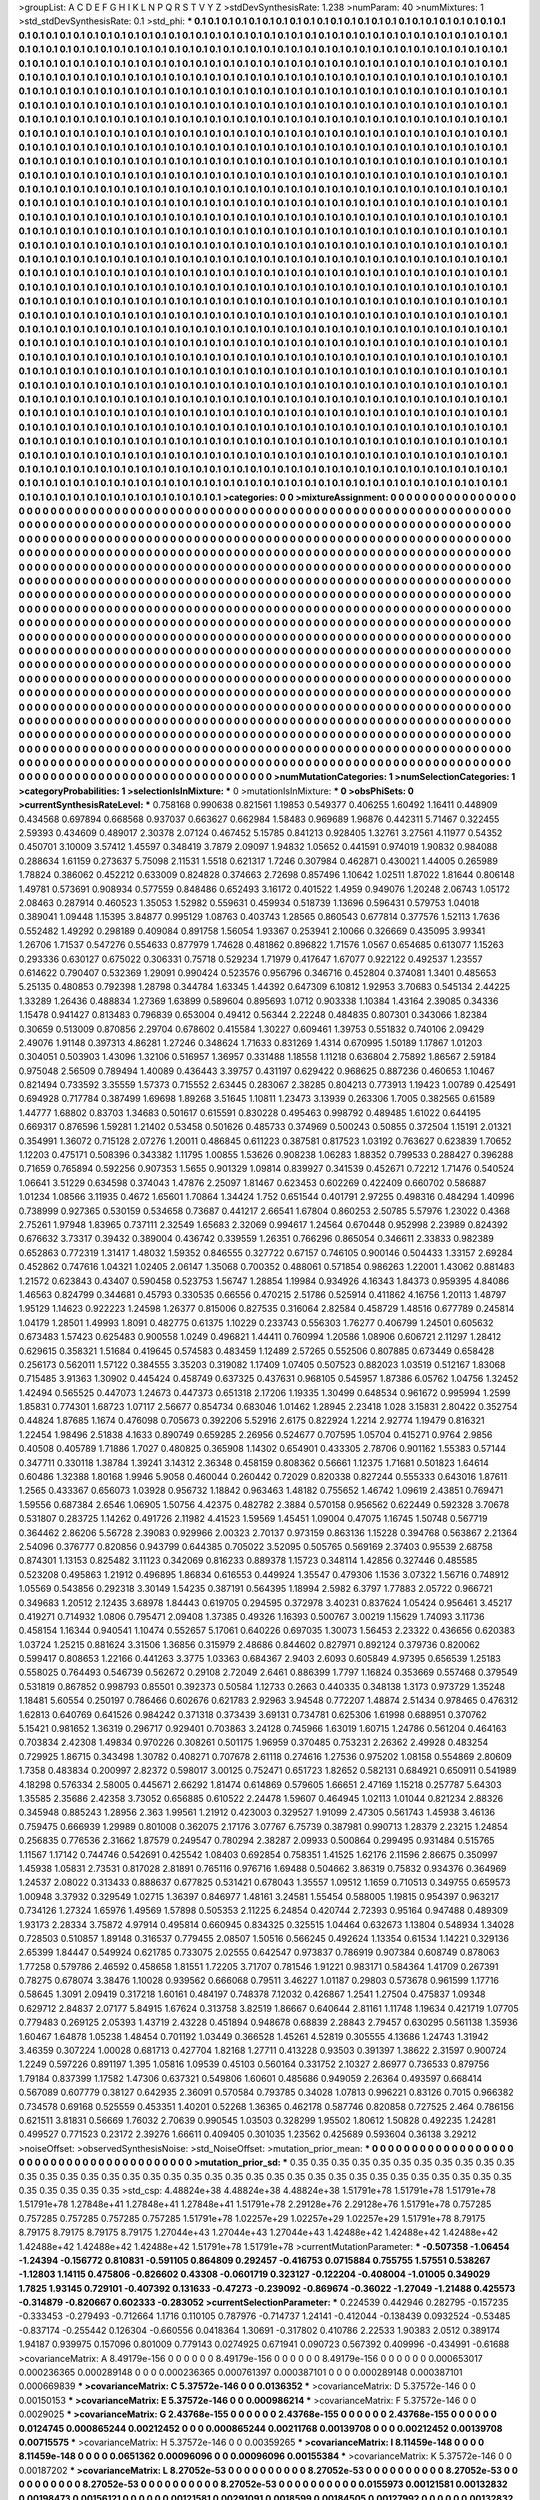 >groupList:
A C D E F G H I K L
N P Q R S T V Y Z 
>stdDevSynthesisRate:
1.238 
>numParam:
40
>numMixtures:
1
>std_stdDevSynthesisRate:
0.1
>std_phi:
***
0.1 0.1 0.1 0.1 0.1 0.1 0.1 0.1 0.1 0.1
0.1 0.1 0.1 0.1 0.1 0.1 0.1 0.1 0.1 0.1
0.1 0.1 0.1 0.1 0.1 0.1 0.1 0.1 0.1 0.1
0.1 0.1 0.1 0.1 0.1 0.1 0.1 0.1 0.1 0.1
0.1 0.1 0.1 0.1 0.1 0.1 0.1 0.1 0.1 0.1
0.1 0.1 0.1 0.1 0.1 0.1 0.1 0.1 0.1 0.1
0.1 0.1 0.1 0.1 0.1 0.1 0.1 0.1 0.1 0.1
0.1 0.1 0.1 0.1 0.1 0.1 0.1 0.1 0.1 0.1
0.1 0.1 0.1 0.1 0.1 0.1 0.1 0.1 0.1 0.1
0.1 0.1 0.1 0.1 0.1 0.1 0.1 0.1 0.1 0.1
0.1 0.1 0.1 0.1 0.1 0.1 0.1 0.1 0.1 0.1
0.1 0.1 0.1 0.1 0.1 0.1 0.1 0.1 0.1 0.1
0.1 0.1 0.1 0.1 0.1 0.1 0.1 0.1 0.1 0.1
0.1 0.1 0.1 0.1 0.1 0.1 0.1 0.1 0.1 0.1
0.1 0.1 0.1 0.1 0.1 0.1 0.1 0.1 0.1 0.1
0.1 0.1 0.1 0.1 0.1 0.1 0.1 0.1 0.1 0.1
0.1 0.1 0.1 0.1 0.1 0.1 0.1 0.1 0.1 0.1
0.1 0.1 0.1 0.1 0.1 0.1 0.1 0.1 0.1 0.1
0.1 0.1 0.1 0.1 0.1 0.1 0.1 0.1 0.1 0.1
0.1 0.1 0.1 0.1 0.1 0.1 0.1 0.1 0.1 0.1
0.1 0.1 0.1 0.1 0.1 0.1 0.1 0.1 0.1 0.1
0.1 0.1 0.1 0.1 0.1 0.1 0.1 0.1 0.1 0.1
0.1 0.1 0.1 0.1 0.1 0.1 0.1 0.1 0.1 0.1
0.1 0.1 0.1 0.1 0.1 0.1 0.1 0.1 0.1 0.1
0.1 0.1 0.1 0.1 0.1 0.1 0.1 0.1 0.1 0.1
0.1 0.1 0.1 0.1 0.1 0.1 0.1 0.1 0.1 0.1
0.1 0.1 0.1 0.1 0.1 0.1 0.1 0.1 0.1 0.1
0.1 0.1 0.1 0.1 0.1 0.1 0.1 0.1 0.1 0.1
0.1 0.1 0.1 0.1 0.1 0.1 0.1 0.1 0.1 0.1
0.1 0.1 0.1 0.1 0.1 0.1 0.1 0.1 0.1 0.1
0.1 0.1 0.1 0.1 0.1 0.1 0.1 0.1 0.1 0.1
0.1 0.1 0.1 0.1 0.1 0.1 0.1 0.1 0.1 0.1
0.1 0.1 0.1 0.1 0.1 0.1 0.1 0.1 0.1 0.1
0.1 0.1 0.1 0.1 0.1 0.1 0.1 0.1 0.1 0.1
0.1 0.1 0.1 0.1 0.1 0.1 0.1 0.1 0.1 0.1
0.1 0.1 0.1 0.1 0.1 0.1 0.1 0.1 0.1 0.1
0.1 0.1 0.1 0.1 0.1 0.1 0.1 0.1 0.1 0.1
0.1 0.1 0.1 0.1 0.1 0.1 0.1 0.1 0.1 0.1
0.1 0.1 0.1 0.1 0.1 0.1 0.1 0.1 0.1 0.1
0.1 0.1 0.1 0.1 0.1 0.1 0.1 0.1 0.1 0.1
0.1 0.1 0.1 0.1 0.1 0.1 0.1 0.1 0.1 0.1
0.1 0.1 0.1 0.1 0.1 0.1 0.1 0.1 0.1 0.1
0.1 0.1 0.1 0.1 0.1 0.1 0.1 0.1 0.1 0.1
0.1 0.1 0.1 0.1 0.1 0.1 0.1 0.1 0.1 0.1
0.1 0.1 0.1 0.1 0.1 0.1 0.1 0.1 0.1 0.1
0.1 0.1 0.1 0.1 0.1 0.1 0.1 0.1 0.1 0.1
0.1 0.1 0.1 0.1 0.1 0.1 0.1 0.1 0.1 0.1
0.1 0.1 0.1 0.1 0.1 0.1 0.1 0.1 0.1 0.1
0.1 0.1 0.1 0.1 0.1 0.1 0.1 0.1 0.1 0.1
0.1 0.1 0.1 0.1 0.1 0.1 0.1 0.1 0.1 0.1
0.1 0.1 0.1 0.1 0.1 0.1 0.1 0.1 0.1 0.1
0.1 0.1 0.1 0.1 0.1 0.1 0.1 0.1 0.1 0.1
0.1 0.1 0.1 0.1 0.1 0.1 0.1 0.1 0.1 0.1
0.1 0.1 0.1 0.1 0.1 0.1 0.1 0.1 0.1 0.1
0.1 0.1 0.1 0.1 0.1 0.1 0.1 0.1 0.1 0.1
0.1 0.1 0.1 0.1 0.1 0.1 0.1 0.1 0.1 0.1
0.1 0.1 0.1 0.1 0.1 0.1 0.1 0.1 0.1 0.1
0.1 0.1 0.1 0.1 0.1 0.1 0.1 0.1 0.1 0.1
0.1 0.1 0.1 0.1 0.1 0.1 0.1 0.1 0.1 0.1
0.1 0.1 0.1 0.1 0.1 0.1 0.1 0.1 0.1 0.1
0.1 0.1 0.1 0.1 0.1 0.1 0.1 0.1 0.1 0.1
0.1 0.1 0.1 0.1 0.1 0.1 0.1 0.1 0.1 0.1
0.1 0.1 0.1 0.1 0.1 0.1 0.1 0.1 0.1 0.1
0.1 0.1 0.1 0.1 0.1 0.1 0.1 0.1 0.1 0.1
0.1 0.1 0.1 0.1 0.1 0.1 0.1 0.1 0.1 0.1
0.1 0.1 0.1 0.1 0.1 0.1 0.1 0.1 0.1 0.1
0.1 0.1 0.1 0.1 0.1 0.1 0.1 0.1 0.1 0.1
0.1 0.1 0.1 0.1 0.1 0.1 0.1 0.1 0.1 0.1
0.1 0.1 0.1 0.1 0.1 0.1 0.1 0.1 0.1 0.1
0.1 0.1 0.1 0.1 0.1 0.1 0.1 0.1 0.1 0.1
0.1 0.1 0.1 0.1 0.1 0.1 0.1 0.1 0.1 0.1
0.1 0.1 0.1 0.1 0.1 0.1 0.1 0.1 0.1 0.1
0.1 0.1 0.1 0.1 0.1 0.1 0.1 0.1 0.1 0.1
0.1 0.1 0.1 0.1 0.1 0.1 0.1 0.1 0.1 0.1
0.1 0.1 0.1 0.1 0.1 0.1 0.1 0.1 0.1 0.1
0.1 0.1 0.1 0.1 0.1 0.1 0.1 0.1 0.1 0.1
0.1 0.1 0.1 0.1 0.1 0.1 0.1 0.1 0.1 0.1
0.1 0.1 0.1 0.1 0.1 0.1 0.1 0.1 0.1 0.1
0.1 0.1 0.1 0.1 0.1 0.1 0.1 0.1 0.1 0.1
0.1 0.1 0.1 0.1 0.1 0.1 0.1 0.1 0.1 0.1
0.1 0.1 0.1 0.1 0.1 0.1 0.1 0.1 0.1 0.1
0.1 0.1 0.1 0.1 0.1 0.1 0.1 0.1 0.1 0.1
0.1 0.1 0.1 0.1 0.1 0.1 0.1 0.1 0.1 0.1
0.1 0.1 0.1 0.1 0.1 0.1 0.1 0.1 0.1 0.1
0.1 0.1 0.1 0.1 0.1 0.1 0.1 0.1 0.1 0.1
0.1 0.1 0.1 0.1 0.1 0.1 0.1 0.1 0.1 0.1
0.1 0.1 0.1 0.1 0.1 0.1 0.1 0.1 0.1 0.1
0.1 0.1 0.1 0.1 0.1 0.1 0.1 0.1 0.1 0.1
0.1 0.1 0.1 0.1 0.1 0.1 0.1 0.1 0.1 0.1
0.1 0.1 0.1 0.1 0.1 0.1 0.1 0.1 0.1 0.1
0.1 0.1 0.1 0.1 0.1 0.1 0.1 0.1 0.1 0.1
0.1 0.1 0.1 0.1 0.1 0.1 0.1 0.1 0.1 0.1
0.1 0.1 0.1 0.1 0.1 0.1 0.1 0.1 0.1 0.1
0.1 0.1 0.1 0.1 0.1 0.1 0.1 0.1 0.1 0.1
0.1 0.1 0.1 0.1 0.1 0.1 0.1 0.1 0.1 0.1
0.1 0.1 0.1 0.1 0.1 0.1 0.1 0.1 0.1 0.1
0.1 0.1 0.1 0.1 0.1 0.1 0.1 0.1 0.1 0.1
0.1 0.1 0.1 0.1 0.1 0.1 0.1 0.1 0.1 0.1
0.1 0.1 0.1 0.1 0.1 0.1 0.1 0.1 0.1 0.1
0.1 0.1 0.1 0.1 0.1 0.1 0.1 0.1 0.1 0.1
0.1 0.1 0.1 0.1 0.1 0.1 0.1 0.1 0.1 0.1
0.1 0.1 0.1 0.1 0.1 0.1 0.1 0.1 0.1 0.1
0.1 0.1 0.1 0.1 0.1 0.1 0.1 0.1 0.1 0.1
0.1 0.1 0.1 0.1 0.1 0.1 0.1 0.1 0.1 0.1
0.1 0.1 0.1 0.1 0.1 0.1 0.1 0.1 0.1 0.1
0.1 0.1 0.1 0.1 0.1 0.1 0.1 0.1 0.1 0.1
0.1 0.1 0.1 0.1 0.1 0.1 0.1 0.1 0.1 0.1
0.1 0.1 0.1 0.1 0.1 0.1 0.1 0.1 0.1 0.1
0.1 0.1 0.1 0.1 0.1 0.1 0.1 0.1 0.1 0.1
0.1 0.1 0.1 0.1 0.1 0.1 0.1 0.1 0.1 0.1
0.1 0.1 0.1 0.1 0.1 0.1 0.1 0.1 0.1 0.1
0.1 0.1 0.1 0.1 0.1 0.1 0.1 0.1 0.1 0.1
0.1 0.1 0.1 0.1 0.1 0.1 0.1 0.1 0.1 0.1
0.1 0.1 0.1 0.1 0.1 0.1 0.1 0.1 0.1 0.1
0.1 0.1 0.1 0.1 0.1 0.1 0.1 0.1 0.1 0.1
0.1 0.1 0.1 0.1 0.1 0.1 0.1 0.1 0.1 0.1
0.1 0.1 0.1 0.1 0.1 0.1 0.1 0.1 0.1 0.1
0.1 0.1 0.1 0.1 0.1 0.1 0.1 0.1 0.1 0.1
0.1 0.1 0.1 0.1 0.1 0.1 0.1 0.1 0.1 0.1
0.1 0.1 0.1 0.1 0.1 0.1 0.1 0.1 0.1 0.1
0.1 0.1 0.1 0.1 0.1 0.1 0.1 0.1 0.1 0.1
0.1 0.1 0.1 0.1 0.1 0.1 0.1 0.1 0.1 0.1
0.1 0.1 0.1 0.1 0.1 0.1 
>categories:
0 0
>mixtureAssignment:
0 0 0 0 0 0 0 0 0 0 0 0 0 0 0 0 0 0 0 0 0 0 0 0 0 0 0 0 0 0 0 0 0 0 0 0 0 0 0 0 0 0 0 0 0 0 0 0 0 0
0 0 0 0 0 0 0 0 0 0 0 0 0 0 0 0 0 0 0 0 0 0 0 0 0 0 0 0 0 0 0 0 0 0 0 0 0 0 0 0 0 0 0 0 0 0 0 0 0 0
0 0 0 0 0 0 0 0 0 0 0 0 0 0 0 0 0 0 0 0 0 0 0 0 0 0 0 0 0 0 0 0 0 0 0 0 0 0 0 0 0 0 0 0 0 0 0 0 0 0
0 0 0 0 0 0 0 0 0 0 0 0 0 0 0 0 0 0 0 0 0 0 0 0 0 0 0 0 0 0 0 0 0 0 0 0 0 0 0 0 0 0 0 0 0 0 0 0 0 0
0 0 0 0 0 0 0 0 0 0 0 0 0 0 0 0 0 0 0 0 0 0 0 0 0 0 0 0 0 0 0 0 0 0 0 0 0 0 0 0 0 0 0 0 0 0 0 0 0 0
0 0 0 0 0 0 0 0 0 0 0 0 0 0 0 0 0 0 0 0 0 0 0 0 0 0 0 0 0 0 0 0 0 0 0 0 0 0 0 0 0 0 0 0 0 0 0 0 0 0
0 0 0 0 0 0 0 0 0 0 0 0 0 0 0 0 0 0 0 0 0 0 0 0 0 0 0 0 0 0 0 0 0 0 0 0 0 0 0 0 0 0 0 0 0 0 0 0 0 0
0 0 0 0 0 0 0 0 0 0 0 0 0 0 0 0 0 0 0 0 0 0 0 0 0 0 0 0 0 0 0 0 0 0 0 0 0 0 0 0 0 0 0 0 0 0 0 0 0 0
0 0 0 0 0 0 0 0 0 0 0 0 0 0 0 0 0 0 0 0 0 0 0 0 0 0 0 0 0 0 0 0 0 0 0 0 0 0 0 0 0 0 0 0 0 0 0 0 0 0
0 0 0 0 0 0 0 0 0 0 0 0 0 0 0 0 0 0 0 0 0 0 0 0 0 0 0 0 0 0 0 0 0 0 0 0 0 0 0 0 0 0 0 0 0 0 0 0 0 0
0 0 0 0 0 0 0 0 0 0 0 0 0 0 0 0 0 0 0 0 0 0 0 0 0 0 0 0 0 0 0 0 0 0 0 0 0 0 0 0 0 0 0 0 0 0 0 0 0 0
0 0 0 0 0 0 0 0 0 0 0 0 0 0 0 0 0 0 0 0 0 0 0 0 0 0 0 0 0 0 0 0 0 0 0 0 0 0 0 0 0 0 0 0 0 0 0 0 0 0
0 0 0 0 0 0 0 0 0 0 0 0 0 0 0 0 0 0 0 0 0 0 0 0 0 0 0 0 0 0 0 0 0 0 0 0 0 0 0 0 0 0 0 0 0 0 0 0 0 0
0 0 0 0 0 0 0 0 0 0 0 0 0 0 0 0 0 0 0 0 0 0 0 0 0 0 0 0 0 0 0 0 0 0 0 0 0 0 0 0 0 0 0 0 0 0 0 0 0 0
0 0 0 0 0 0 0 0 0 0 0 0 0 0 0 0 0 0 0 0 0 0 0 0 0 0 0 0 0 0 0 0 0 0 0 0 0 0 0 0 0 0 0 0 0 0 0 0 0 0
0 0 0 0 0 0 0 0 0 0 0 0 0 0 0 0 0 0 0 0 0 0 0 0 0 0 0 0 0 0 0 0 0 0 0 0 0 0 0 0 0 0 0 0 0 0 0 0 0 0
0 0 0 0 0 0 0 0 0 0 0 0 0 0 0 0 0 0 0 0 0 0 0 0 0 0 0 0 0 0 0 0 0 0 0 0 0 0 0 0 0 0 0 0 0 0 0 0 0 0
0 0 0 0 0 0 0 0 0 0 0 0 0 0 0 0 0 0 0 0 0 0 0 0 0 0 0 0 0 0 0 0 0 0 0 0 0 0 0 0 0 0 0 0 0 0 0 0 0 0
0 0 0 0 0 0 0 0 0 0 0 0 0 0 0 0 0 0 0 0 0 0 0 0 0 0 0 0 0 0 0 0 0 0 0 0 0 0 0 0 0 0 0 0 0 0 0 0 0 0
0 0 0 0 0 0 0 0 0 0 0 0 0 0 0 0 0 0 0 0 0 0 0 0 0 0 0 0 0 0 0 0 0 0 0 0 0 0 0 0 0 0 0 0 0 0 0 0 0 0
0 0 0 0 0 0 0 0 0 0 0 0 0 0 0 0 0 0 0 0 0 0 0 0 0 0 0 0 0 0 0 0 0 0 0 0 0 0 0 0 0 0 0 0 0 0 0 0 0 0
0 0 0 0 0 0 0 0 0 0 0 0 0 0 0 0 0 0 0 0 0 0 0 0 0 0 0 0 0 0 0 0 0 0 0 0 0 0 0 0 0 0 0 0 0 0 0 0 0 0
0 0 0 0 0 0 0 0 0 0 0 0 0 0 0 0 0 0 0 0 0 0 0 0 0 0 0 0 0 0 0 0 0 0 0 0 0 0 0 0 0 0 0 0 0 0 0 0 0 0
0 0 0 0 0 0 0 0 0 0 0 0 0 0 0 0 0 0 0 0 0 0 0 0 0 0 0 0 0 0 0 0 0 0 0 0 0 0 0 0 0 0 0 0 0 0 0 0 0 0
0 0 0 0 0 0 0 0 0 0 0 0 0 0 0 0 0 0 0 0 0 0 0 0 0 0 
>numMutationCategories:
1
>numSelectionCategories:
1
>categoryProbabilities:
1 
>selectionIsInMixture:
***
0 
>mutationIsInMixture:
***
0 
>obsPhiSets:
0
>currentSynthesisRateLevel:
***
0.758168 0.990638 0.821561 1.19853 0.549377 0.406255 1.60492 1.16411 0.448909 0.434568
0.697894 0.668568 0.937037 0.663627 0.662984 1.58483 0.969689 1.96876 0.442311 5.71467
0.322455 2.59393 0.434609 0.489017 2.30378 2.07124 0.467452 5.15785 0.841213 0.928405
1.32761 3.27561 4.11977 0.54352 0.450701 3.10009 3.57412 1.45597 0.348419 3.7879
2.09097 1.94832 1.05652 0.441591 0.974019 1.90832 0.984088 0.288634 1.61159 0.273637
5.75098 2.11531 1.5518 0.621317 1.7246 0.307984 0.462871 0.430021 1.44005 0.265989
1.78824 0.386062 0.452212 0.633009 0.824828 0.374663 2.72698 0.857496 1.10642 1.02511
1.87022 1.81644 0.806148 1.49781 0.573691 0.908934 0.577559 0.848486 0.652493 3.16172
0.401522 1.4959 0.949076 1.20248 2.06743 1.05172 2.08463 0.287914 0.460523 1.35053
1.52982 0.559631 0.459934 0.518739 1.13696 0.596431 0.579753 1.04018 0.389041 1.09448
1.15395 3.84877 0.995129 1.08763 0.403743 1.28565 0.860543 0.677814 0.377576 1.52113
1.7636 0.552482 1.49292 0.298189 0.409084 0.891758 1.56054 1.93367 0.253941 2.10066
0.326669 0.435095 3.99341 1.26706 1.71537 0.547276 0.554633 0.877979 1.74628 0.481862
0.896822 1.71576 1.0567 0.654685 0.613077 1.15263 0.293336 0.630127 0.675022 0.306331
0.75718 0.529234 1.71979 0.417647 1.67077 0.922122 0.492537 1.23557 0.614622 0.790407
0.532369 1.29091 0.990424 0.523576 0.956796 0.346716 0.452804 0.374081 1.3401 0.485653
5.25135 0.480853 0.792398 1.28798 0.344784 1.63345 1.44392 0.647309 6.10812 1.92953
3.70683 0.545134 2.44225 1.33289 1.26436 0.488834 1.27369 1.63899 0.589604 0.895693
1.0712 0.903338 1.10384 1.43164 2.39085 0.34336 1.15478 0.941427 0.813483 0.796839
0.653004 0.49412 0.56344 2.22248 0.484835 0.807301 0.343066 1.82384 0.30659 0.513009
0.870856 2.29704 0.678602 0.415584 1.30227 0.609461 1.39753 0.551832 0.740106 2.09429
2.49076 1.91148 0.397313 4.86281 1.27246 0.348624 1.71633 0.831269 1.4314 0.670995
1.50189 1.17867 1.01203 0.304051 0.503903 1.43096 1.32106 0.516957 1.36957 0.331488
1.18558 1.11218 0.636804 2.75892 1.86567 2.59184 0.975048 2.56509 0.789494 1.40089
0.436443 3.39757 0.431197 0.629422 0.968625 0.887236 0.460653 1.10467 0.821494 0.733592
3.35559 1.57373 0.715552 2.63445 0.283067 2.38285 0.804213 0.773913 1.19423 1.00789
0.425491 0.694928 0.717784 0.387499 1.69698 1.89268 3.51645 1.10811 1.23473 3.13939
0.263306 1.7005 0.382565 0.61589 1.44777 1.68802 0.83703 1.34683 0.501617 0.615591
0.830228 0.495463 0.998792 0.489485 1.61022 0.644195 0.669317 0.876596 1.59281 1.21402
0.53458 0.501626 0.485733 0.374969 0.500243 0.50855 0.372504 1.15191 2.01321 0.354991
1.36072 0.715128 2.07276 1.20011 0.486845 0.611223 0.387581 0.817523 1.03192 0.763627
0.623839 1.70652 1.12203 0.475171 0.508396 0.343382 1.11795 1.00855 1.53626 0.908238
1.06283 1.88352 0.799533 0.288427 0.396288 0.71659 0.765894 0.592256 0.907353 1.5655
0.901329 1.09814 0.839927 0.341539 0.452671 0.72212 1.71476 0.540524 1.06641 3.51229
0.634598 0.374043 1.47876 2.25097 1.81467 0.623453 0.602269 0.422409 0.660702 0.586887
1.01234 1.08566 3.11935 0.4672 1.65601 1.70864 1.34424 1.752 0.651544 0.401791
2.97255 0.498316 0.484294 1.40996 0.738999 0.927365 0.530159 0.534658 0.73687 0.441217
2.66541 1.67804 0.860253 2.50785 5.57976 1.23022 0.4368 2.75261 1.97948 1.83965
0.737111 2.32549 1.65683 2.32069 0.994617 1.24564 0.670448 0.952998 2.23989 0.824392
0.676632 3.73317 0.39432 0.389004 0.436742 0.339559 1.26351 0.766296 0.865054 0.346611
2.33833 0.982389 0.652863 0.772319 1.31417 1.48032 1.59352 0.846555 0.327722 0.67157
0.746105 0.900146 0.504433 1.33157 2.69284 0.452862 0.747616 1.04321 1.02405 2.06147
1.35068 0.700352 0.488061 0.571854 0.986263 1.22001 1.43062 0.881483 1.21572 0.623843
0.43407 0.590458 0.523753 1.56747 1.28854 1.19984 0.934926 4.16343 1.84373 0.959395
4.84086 1.46563 0.824799 0.344681 0.45793 0.330535 0.66556 0.470215 2.51786 0.525914
0.411862 4.16756 1.20113 1.48797 1.95129 1.14623 0.922223 1.24598 1.26377 0.815006
0.827535 0.316064 2.82584 0.458729 1.48516 0.677789 0.245814 1.04179 1.28501 1.49993
1.8091 0.482775 0.61375 1.10229 0.233743 0.556303 1.76277 0.406799 1.24501 0.605632
0.673483 1.57423 0.625483 0.900558 1.0249 0.496821 1.44411 0.760994 1.20586 1.08906
0.606721 2.11297 1.28412 0.629615 0.358321 1.51684 0.419645 0.574583 0.483459 1.12489
2.57265 0.552506 0.807885 0.673449 0.658428 0.256173 0.562011 1.57122 0.384555 3.35203
0.319082 1.17409 1.07405 0.507523 0.882023 1.03519 0.512167 1.83068 0.715485 3.91363
1.30902 0.445424 0.458749 0.637325 0.437631 0.968105 0.545957 1.87386 6.05762 1.04756
1.32452 1.42494 0.565525 0.447073 1.24673 0.447373 0.651318 2.17206 1.19335 1.30499
0.648534 0.961672 0.995994 1.2599 1.85831 0.774301 1.68723 1.07117 2.56677 0.854734
0.683046 1.01462 1.28945 2.23418 1.028 3.15831 2.80422 0.352754 0.44824 1.87685
1.1674 0.476098 0.705673 0.392206 5.52916 2.6175 0.822924 1.2214 2.92774 1.19479
0.816321 1.22454 1.98496 2.51838 4.1633 0.890749 0.659285 2.26956 0.524677 0.707595
1.05704 0.415271 0.9764 2.9856 0.40508 0.405789 1.71886 1.7027 0.480825 0.365908
1.14302 0.654901 0.433305 2.78706 0.901162 1.55383 0.57144 0.347711 0.330118 1.38784
1.39241 3.14312 2.36348 0.458159 0.808362 0.56661 1.12375 1.71681 0.501823 1.64614
0.60486 1.32388 1.80168 1.9946 5.9058 0.460044 0.260442 0.72029 0.820338 0.827244
0.555333 0.643016 1.87611 1.2565 0.433367 0.656073 1.03928 0.956732 1.18842 0.963463
1.48182 0.755652 1.46742 1.09619 2.43851 0.769471 1.59556 0.687384 2.6546 1.06905
1.50756 4.42375 0.482782 2.3884 0.570158 0.956562 0.622449 0.592328 3.70678 0.531807
0.283725 1.14262 0.491726 2.11982 4.41523 1.59569 1.45451 1.09004 0.47075 1.16745
1.50748 0.567719 0.364462 2.86206 5.56728 2.39083 0.929966 2.00323 2.70137 0.973159
0.863136 1.15228 0.394768 0.563867 2.21364 2.54096 0.376777 0.820856 0.943799 0.644385
0.705022 3.52095 0.505765 0.569169 2.37403 0.95539 2.68758 0.874301 1.13153 0.825482
3.11123 0.342069 0.816233 0.889378 1.15723 0.348114 1.42856 0.327446 0.485585 0.523208
0.495863 1.21912 0.496895 1.86834 0.616553 0.449924 1.35547 0.479306 1.1536 3.07322
1.56716 0.748912 1.05569 0.543856 0.292318 3.30149 1.54235 0.387191 0.564395 1.18994
2.5982 6.3797 1.77883 2.05722 0.966721 0.349683 1.20512 2.12435 3.68978 1.84443
0.619705 0.294595 0.372978 3.40231 0.837624 1.05424 0.956461 3.45217 0.419271 0.714932
1.0806 0.795471 2.09408 1.37385 0.49326 1.16393 0.500767 3.00219 1.15629 1.74093
3.11736 0.458154 1.16344 0.940541 1.10474 0.552657 5.17061 0.640226 0.697035 1.30073
1.56453 2.23322 0.436656 0.620383 1.03724 1.25215 0.881624 3.31506 1.36856 0.315979
2.48686 0.844602 0.827971 0.892124 0.379736 0.820062 0.599417 0.808653 1.22166 0.441263
3.3775 1.03363 0.684367 2.9403 2.6093 0.605849 4.97395 0.656539 1.25183 0.558025
0.764493 0.546739 0.562672 0.29108 2.72049 2.6461 0.886399 1.7797 1.16824 0.353669
0.557468 0.379549 0.531819 0.867852 0.998793 0.85501 0.392373 0.50584 1.12733 0.2663
0.440335 0.348138 1.3173 0.973729 1.35248 1.18481 5.60554 0.250197 0.786466 0.602676
0.621783 2.92963 3.94548 0.772207 1.48874 2.51434 0.978465 0.476312 1.62813 0.640769
0.641526 0.984242 0.371318 0.373439 3.69131 0.734781 0.625306 1.61998 0.688951 0.370762
5.15421 0.981652 1.36319 0.296717 0.929401 0.703863 3.24128 0.745966 1.63019 1.60715
1.24786 0.561204 0.464163 0.703834 2.42308 1.49834 0.970226 0.308261 0.501175 1.96959
0.370485 0.753231 2.26362 2.49928 0.483254 0.729925 1.86715 0.343498 1.30782 0.408271
0.707678 2.61118 0.274616 1.27536 0.975202 1.08158 0.554869 2.80609 1.7358 0.483834
0.200997 2.82372 0.598017 3.00125 0.752471 0.651723 1.82652 0.582131 0.684921 0.650911
0.541989 4.18298 0.576334 2.58005 0.445671 2.66292 1.81474 0.614869 0.579605 1.66651
2.47169 1.15218 0.257787 5.64303 1.35585 2.35686 2.42358 3.73052 0.656885 0.610522
2.24478 1.59607 0.464945 1.02113 1.01044 0.821234 2.88326 0.345948 0.885243 1.28956
2.363 1.99561 1.21912 0.423003 0.329527 1.91099 2.47305 0.561743 1.45938 3.46136
0.759475 0.666939 1.29989 0.801008 0.362075 2.17176 3.07767 6.75739 0.387981 0.990713
1.28379 2.23215 1.24854 0.256835 0.776536 2.31662 1.87579 0.249547 0.780294 2.38287
2.09933 0.500864 0.299495 0.931484 0.515765 1.11567 1.17142 0.744746 0.542691 0.425542
1.08403 0.692854 0.758351 1.41525 1.62176 2.11596 2.86675 0.350997 1.45938 1.05831
2.73531 0.817028 2.81891 0.765116 0.976716 1.69488 0.504662 3.86319 0.75832 0.934376
0.364969 1.24537 2.08022 0.313433 0.888637 0.677825 0.531421 0.678043 1.35557 1.09512
1.1659 0.710513 0.349755 0.659573 1.00948 3.37932 0.329549 1.02715 1.36397 0.846977
1.48161 3.24581 1.55454 0.588005 1.19815 0.954397 0.963217 0.734126 1.27324 1.65976
1.49569 1.57898 0.505353 2.11225 6.24854 0.420744 2.72393 0.95164 0.947488 0.489309
1.93173 2.28334 3.75872 4.97914 0.495814 0.660945 0.834325 0.325515 1.04464 0.632673
1.13804 0.548934 1.34028 0.728503 0.510857 1.89148 0.316537 0.779455 2.08507 1.50516
0.566245 0.492624 1.13354 0.61534 1.14221 0.329136 2.65399 1.84447 0.549924 0.621785
0.733075 2.02555 0.642547 0.973837 0.786919 0.907384 0.608749 0.878063 1.77258 0.579786
2.46592 0.458658 1.81551 1.72205 3.71707 0.781546 1.91221 0.983171 0.584364 1.41709
0.267391 0.78275 0.678074 3.38476 1.10028 0.939562 0.666068 0.79511 3.46227 1.01187
0.29803 0.573678 0.961599 1.17716 0.58645 1.3091 2.09419 0.317218 1.60161 0.484197
0.748378 7.12032 0.426867 1.2541 1.27504 0.475837 1.09348 0.629712 2.84837 2.07177
5.84915 1.67624 0.313758 3.82519 1.86667 0.640644 2.81161 1.11748 1.19634 0.421719
1.07705 0.779483 0.269125 2.05393 1.43719 2.43228 0.451894 0.948678 0.68839 2.28843
2.79457 0.630295 0.561138 1.35936 1.60467 1.64878 1.05238 1.48454 0.701192 1.03449
0.366528 1.45261 4.52819 0.305555 4.13686 1.24743 1.31942 3.46359 0.307224 1.00028
0.681713 0.427704 1.82168 1.27711 0.413228 0.93503 0.391397 1.38622 2.31597 0.900724
1.2249 0.597226 0.891197 1.395 1.05816 1.09539 0.45103 0.560164 0.331752 2.10327
2.86977 0.736533 0.879756 1.79184 0.837399 1.17582 1.47306 0.637321 0.549806 1.60601
0.485686 0.949059 2.26364 0.493597 0.668414 0.567089 0.607779 0.38127 0.642935 2.36091
0.570584 0.793785 0.34028 1.07813 0.996221 0.83126 0.7015 0.966382 0.734578 0.69168
0.525559 0.453351 1.40201 0.52268 1.36365 0.462178 0.587746 0.820858 0.727525 2.464
0.786156 0.621511 3.81831 0.56669 1.76032 2.70639 0.990545 1.03503 0.328299 1.95502
1.80612 1.50828 0.492235 1.24281 0.499527 0.771523 0.23172 2.39276 1.66611 0.409405
0.301035 1.23562 0.425689 0.593604 0.36138 3.29212 
>noiseOffset:
>observedSynthesisNoise:
>std_NoiseOffset:
>mutation_prior_mean:
***
0 0 0 0 0 0 0 0 0 0
0 0 0 0 0 0 0 0 0 0
0 0 0 0 0 0 0 0 0 0
0 0 0 0 0 0 0 0 0 0
>mutation_prior_sd:
***
0.35 0.35 0.35 0.35 0.35 0.35 0.35 0.35 0.35 0.35
0.35 0.35 0.35 0.35 0.35 0.35 0.35 0.35 0.35 0.35
0.35 0.35 0.35 0.35 0.35 0.35 0.35 0.35 0.35 0.35
0.35 0.35 0.35 0.35 0.35 0.35 0.35 0.35 0.35 0.35
>std_csp:
4.48824e+38 4.48824e+38 4.48824e+38 1.51791e+78 1.51791e+78 1.51791e+78 1.51791e+78 1.27848e+41 1.27848e+41 1.27848e+41
1.51791e+78 2.29128e+76 2.29128e+76 1.51791e+78 0.757285 0.757285 0.757285 0.757285 0.757285 1.51791e+78
1.02257e+29 1.02257e+29 1.02257e+29 1.51791e+78 8.79175 8.79175 8.79175 8.79175 8.79175 1.27044e+43
1.27044e+43 1.27044e+43 1.42488e+42 1.42488e+42 1.42488e+42 1.42488e+42 1.42488e+42 1.42488e+42 1.51791e+78 1.51791e+78
>currentMutationParameter:
***
-0.507358 -1.06454 -1.24394 -0.156772 0.810831 -0.591105 0.864809 0.292457 -0.416753 0.0715884
0.755755 1.57551 0.538267 -1.12803 1.14115 0.475806 -0.826602 0.43308 -0.0601719 0.323127
-0.122204 -0.408004 -1.01005 0.349029 1.7825 1.93145 0.729101 -0.407392 0.131633 -0.47273
-0.239092 -0.869674 -0.36022 -1.27049 -1.21488 0.425573 -0.314879 -0.820667 0.602333 -0.283052
>currentSelectionParameter:
***
0.224539 0.442946 0.282795 -0.157235 -0.333453 -0.279493 -0.712664 1.1716 0.110105 0.787976
-0.714737 1.24141 -0.412044 -0.138439 0.0932524 -0.53485 -0.837174 -0.255442 0.126304 -0.660556
0.0418364 1.30691 -0.317802 0.410786 2.22533 1.90383 2.0512 0.389174 1.94187 0.939975
0.157096 0.801009 0.779143 0.0274925 0.671941 0.090723 0.567392 0.409996 -0.434991 -0.61688
>covarianceMatrix:
A
8.49179e-156	0	0	0	0	0	
0	8.49179e-156	0	0	0	0	
0	0	8.49179e-156	0	0	0	
0	0	0	0.000653017	0.000236365	0.000289148	
0	0	0	0.000236365	0.000761397	0.000387101	
0	0	0	0.000289148	0.000387101	0.000669839	
***
>covarianceMatrix:
C
5.37572e-146	0	
0	0.0136352	
***
>covarianceMatrix:
D
5.37572e-146	0	
0	0.00150153	
***
>covarianceMatrix:
E
5.37572e-146	0	
0	0.000986214	
***
>covarianceMatrix:
F
5.37572e-146	0	
0	0.0029025	
***
>covarianceMatrix:
G
2.43768e-155	0	0	0	0	0	
0	2.43768e-155	0	0	0	0	
0	0	2.43768e-155	0	0	0	
0	0	0	0.0124745	0.000865244	0.00212452	
0	0	0	0.000865244	0.00211768	0.00139708	
0	0	0	0.00212452	0.00139708	0.00715575	
***
>covarianceMatrix:
H
5.37572e-146	0	
0	0.00359265	
***
>covarianceMatrix:
I
8.11459e-148	0	0	0	
0	8.11459e-148	0	0	
0	0	0.0651362	0.00096096	
0	0	0.00096096	0.00155384	
***
>covarianceMatrix:
K
5.37572e-146	0	
0	0.00187202	
***
>covarianceMatrix:
L
8.27052e-53	0	0	0	0	0	0	0	0	0	
0	8.27052e-53	0	0	0	0	0	0	0	0	
0	0	8.27052e-53	0	0	0	0	0	0	0	
0	0	0	8.27052e-53	0	0	0	0	0	0	
0	0	0	0	8.27052e-53	0	0	0	0	0	
0	0	0	0	0	0.0155973	0.00121581	0.00132832	0.00198473	0.00156121	
0	0	0	0	0	0.00121581	0.00291091	0.0018599	0.00184505	0.00127992	
0	0	0	0	0	0.00132832	0.0018599	0.00186468	0.00149165	0.00121488	
0	0	0	0	0	0.00198473	0.00184505	0.00149165	0.00353882	0.00138821	
0	0	0	0	0	0.00156121	0.00127992	0.00121488	0.00138821	0.00255186	
***
>covarianceMatrix:
N
5.37572e-146	0	
0	0.0035587	
***
>covarianceMatrix:
P
4.85976e-139	0	0	0	0	0	
0	4.85976e-139	0	0	0	0	
0	0	4.85976e-139	0	0	0	
0	0	0	0.00541374	0.00242942	0.0026612	
0	0	0	0.00242942	0.0112005	0.0018448	
0	0	0	0.0026612	0.0018448	0.00316238	
***
>covarianceMatrix:
Q
5.37572e-146	0	
0	0.00240856	
***
>covarianceMatrix:
R
4.47976e-53	0	0	0	0	0	0	0	0	0	
0	4.47976e-53	0	0	0	0	0	0	0	0	
0	0	4.47976e-53	0	0	0	0	0	0	0	
0	0	0	4.47976e-53	0	0	0	0	0	0	
0	0	0	0	4.47976e-53	0	0	0	0	0	
0	0	0	0	0	0.07602	0.000501894	0.00148046	0.000745412	-0.000330562	
0	0	0	0	0	0.000501894	0.0709967	0.00142158	0.00116593	0.00121781	
0	0	0	0	0	0.00148046	0.00142158	0.017089	0.000345336	0.00139852	
0	0	0	0	0	0.000745412	0.00116593	0.000345336	0.000758684	0.000182731	
0	0	0	0	0	-0.000330562	0.00121781	0.00139852	0.000182731	0.0122479	
***
>covarianceMatrix:
S
1.47609e-157	0	0	0	0	0	
0	1.47609e-157	0	0	0	0	
0	0	1.47609e-157	0	0	0	
0	0	0	0.00671222	0.00121655	0.000782954	
0	0	0	0.00121655	0.00170924	0.000308279	
0	0	0	0.000782954	0.000308279	0.00434813	
***
>covarianceMatrix:
T
1.27742e-157	0	0	0	0	0	
0	1.27742e-157	0	0	0	0	
0	0	1.27742e-157	0	0	0	
0	0	0	0.00682541	0.00137359	0.00180119	
0	0	0	0.00137359	0.00165751	0.000912008	
0	0	0	0.00180119	0.000912008	0.00321541	
***
>covarianceMatrix:
V
4.52806e-154	0	0	0	0	0	
0	4.52806e-154	0	0	0	0	
0	0	4.52806e-154	0	0	0	
0	0	0	0.00175412	0.000618666	0.000922641	
0	0	0	0.000618666	0.00269245	0.00125141	
0	0	0	0.000922641	0.00125141	0.00206512	
***
>covarianceMatrix:
Y
5.37572e-146	0	
0	0.00227867	
***
>covarianceMatrix:
Z
5.37572e-146	0	
0	0.0100858	
***
